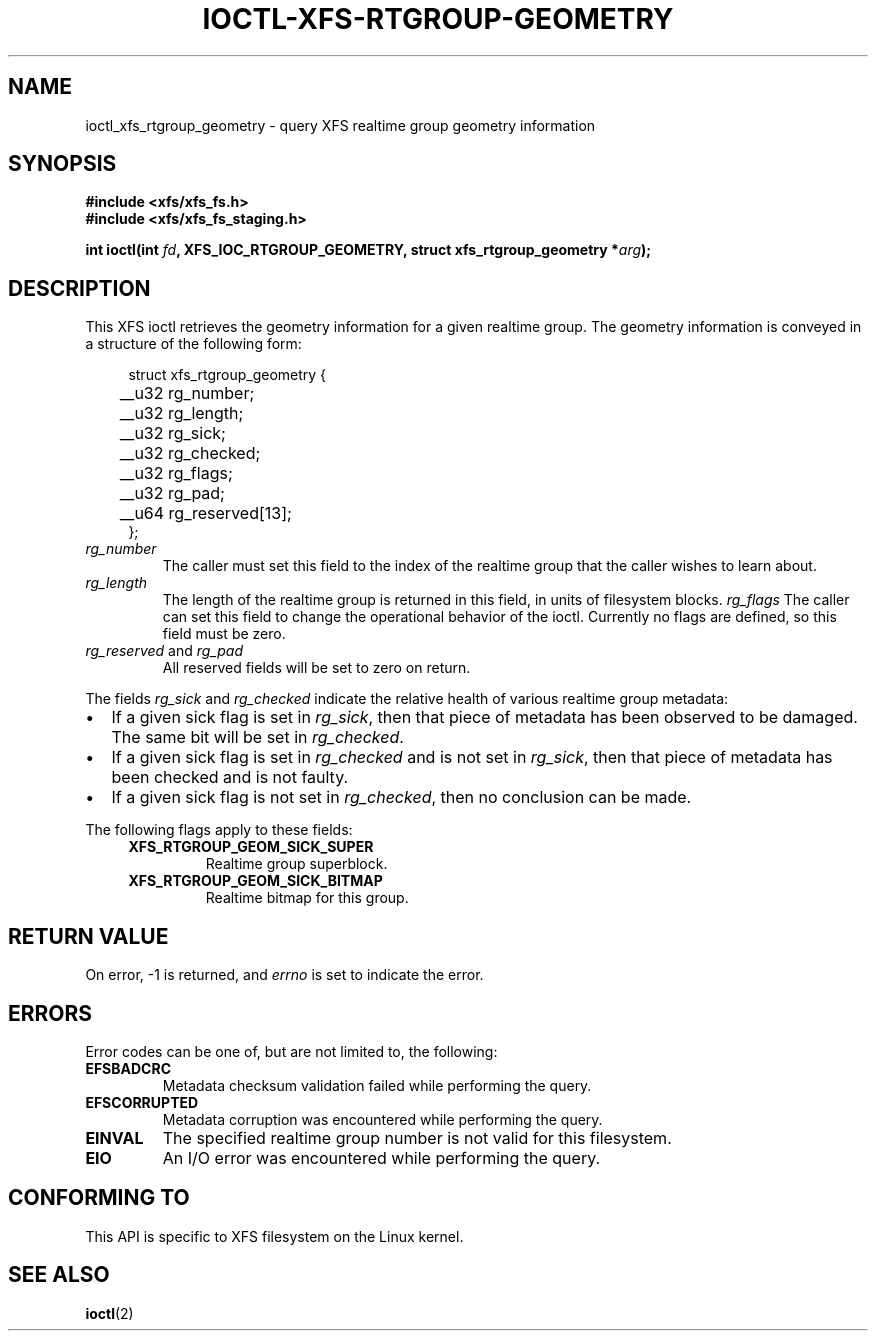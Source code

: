 .\" Copyright (c) 2022-2024 Oracle.  All rights reserved.
.\"
.\" %%%LICENSE_START(GPLv2+_DOC_FULL)
.\" SPDX-License-Identifier: GPL-2.0-or-later
.\" %%%LICENSE_END
.TH IOCTL-XFS-RTGROUP-GEOMETRY 2 2022-08-18 "XFS"
.SH NAME
ioctl_xfs_rtgroup_geometry \- query XFS realtime group geometry information
.SH SYNOPSIS
.br
.B #include <xfs/xfs_fs.h>
.br
.B #include <xfs/xfs_fs_staging.h>
.PP
.BI "int ioctl(int " fd ", XFS_IOC_RTGROUP_GEOMETRY, struct xfs_rtgroup_geometry *" arg );
.SH DESCRIPTION
This XFS ioctl retrieves the geometry information for a given realtime group.
The geometry information is conveyed in a structure of the following form:
.PP
.in +4n
.nf
struct xfs_rtgroup_geometry {
	__u32  rg_number;
	__u32  rg_length;
	__u32  rg_sick;
	__u32  rg_checked;
	__u32  rg_flags;
	__u32  rg_pad;
	__u64  rg_reserved[13];
};
.fi
.in
.TP
.I rg_number
The caller must set this field to the index of the realtime group that the
caller wishes to learn about.
.TP
.I rg_length
The length of the realtime group is returned in this field, in units of
filesystem blocks.
.I rg_flags
The caller can set this field to change the operational behavior of the ioctl.
Currently no flags are defined, so this field must be zero.
.TP
.IR rg_reserved " and " rg_pad
All reserved fields will be set to zero on return.
.PP
The fields
.IR rg_sick " and " rg_checked
indicate the relative health of various realtime group metadata:
.IP \[bu] 2
If a given sick flag is set in
.IR rg_sick ,
then that piece of metadata has been observed to be damaged.
The same bit will be set in
.IR rg_checked .
.IP \[bu]
If a given sick flag is set in
.I rg_checked
and is not set in
.IR rg_sick ,
then that piece of metadata has been checked and is not faulty.
.IP \[bu]
If a given sick flag is not set in
.IR rg_checked ,
then no conclusion can be made.
.PP
The following flags apply to these fields:
.RS 0.4i
.TP
.B XFS_RTGROUP_GEOM_SICK_SUPER
Realtime group superblock.
.TP
.B XFS_RTGROUP_GEOM_SICK_BITMAP
Realtime bitmap for this group.
.RE
.SH RETURN VALUE
On error, \-1 is returned, and
.I errno
is set to indicate the error.
.PP
.SH ERRORS
Error codes can be one of, but are not limited to, the following:
.TP
.B EFSBADCRC
Metadata checksum validation failed while performing the query.
.TP
.B EFSCORRUPTED
Metadata corruption was encountered while performing the query.
.TP
.B EINVAL
The specified realtime group number is not valid for this filesystem.
.TP
.B EIO
An I/O error was encountered while performing the query.
.SH CONFORMING TO
This API is specific to XFS filesystem on the Linux kernel.
.SH SEE ALSO
.BR ioctl (2)
